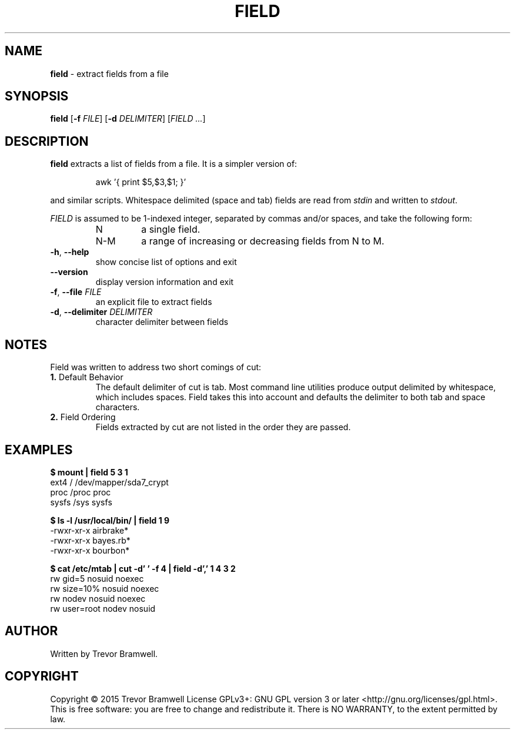 .TH FIELD "1" "March 2015" "field 0.1.0" "User Commands"
.SH NAME
\fBfield\fR \- extract fields from a file
.SH SYNOPSIS
.B field
[\fB\-f\fR \fIFILE\fR] [\fB\-d\fR \fIDELIMITER\fR] [\fIFIELD\fR \fI...\fR]
.SH DESCRIPTION
.PP
\fBfield\fR extracts a list of fields from a file. It is a simpler
version of:
.IP
awk '{ print $5,$3,$1; }'
.PP
and similar scripts. Whitespace delimited (space and tab) fields are
read from \fIstdin\fR and written to \fIstdout\fR.

\fIFIELD\fR is assumed to be 1-indexed integer, separated by commas
and/or spaces, and take the following form:
.RS
.TP
N
a single field.
.TP
N-M
a range of increasing or decreasing fields from N to M.
.RE
.TP
\fB\-h\fR, \fB\-\-help\fR
show concise list of options and exit
.TP
\fB\-\-version\fR
display version information and exit
.TP
\fB\-f\fR, \fB\-\-file\fR \fIFILE\fR
an explicit file to extract fields
.TP
\fB\-d\fR, \fB\-\-delimiter\fR \fIDELIMITER\fR
character delimiter between fields
.SH NOTES
Field was written to address two short comings of cut:
.TP
\fB1.\fR Default Behavior
The default delimiter of cut is tab. Most command line utilities produce
output delimited by whitespace, which includes spaces. Field takes this
into account and defaults the delimiter to both tab and space
characters.
.TP
\fB2.\fR Field Ordering
Fields extracted by cut are not listed in the order they are passed.
.SH EXAMPLES
.nf
.B $ mount | field 5 3 1
ext4 / /dev/mapper/sda7_crypt
proc /proc proc
sysfs /sys sysfs

.B $ ls -l /usr/local/bin/ | field 1 9
\-rwxr\-xr\-x airbrake*
\-rwxr\-xr\-x bayes.rb*
\-rwxr\-xr\-x bourbon*

.B $ cat /etc/mtab | cut -d' ' -f 4 | field -d',' 1 4 3 2
rw gid=5 nosuid noexec
rw size=10% nosuid noexec
rw nodev nosuid noexec
rw user=root nodev nosuid
.fi
.SH AUTHOR
Written by Trevor Bramwell.
.SH COPYRIGHT
Copyright \(co 2015 Trevor Bramwell
License GPLv3+: GNU GPL version 3 or later <http://gnu.org/licenses/gpl.html>.
.br
This is free software: you are free to change and redistribute it.
There is NO WARRANTY, to the extent permitted by law.
